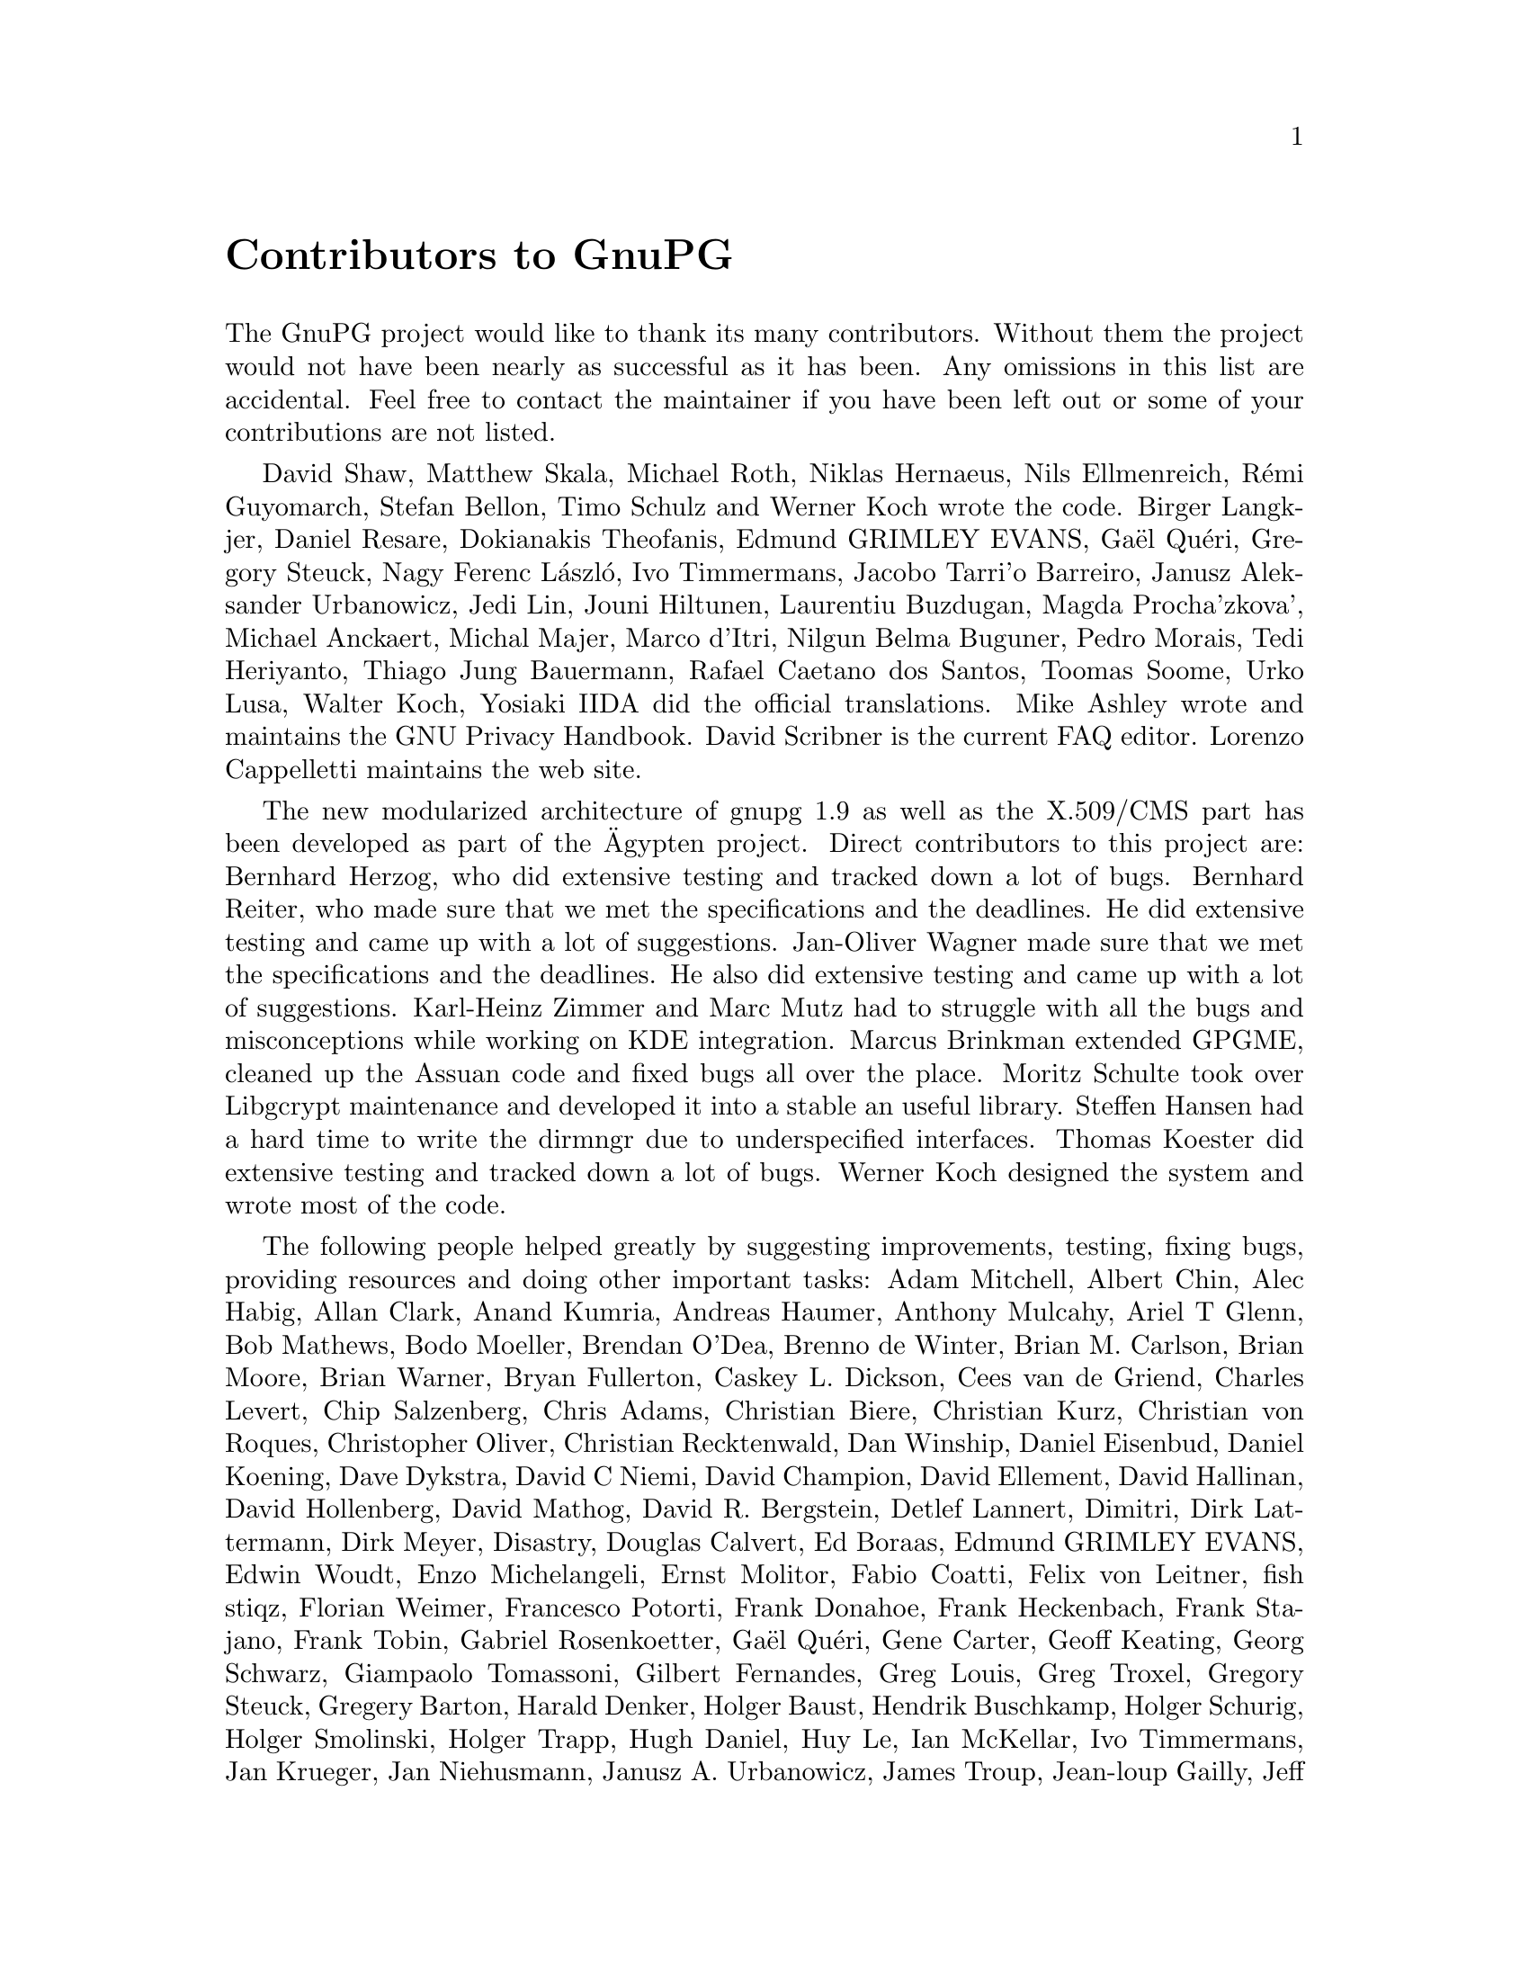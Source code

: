 @c Copyright (C) 2002 Free Software Foundation, Inc.
@c This is part of the GnuPG manual.
@c For copying conditions, see the file gnupg.texi.

@node Contributors
@unnumbered Contributors to GnuPG
@cindex contributors

The GnuPG project would like to thank its many contributors.  Without
them the project would not have been nearly as successful as it has
been.  Any omissions in this list are accidental.  Feel free to contact
the maintainer if you have been left out or some of your contributions
are not listed.

David Shaw, Matthew Skala, Michael Roth, Niklas Hernaeus, Nils
Ellmenreich, Rémi Guyomarch, Stefan Bellon, Timo Schulz and Werner
Koch wrote the code.  Birger Langkjer, Daniel Resare, Dokianakis
Theofanis, Edmund GRIMLEY EVANS, Gaël Quéri, Gregory Steuck, Nagy
Ferenc László, Ivo Timmermans, Jacobo Tarri'o Barreiro, Janusz
Aleksander Urbanowicz, Jedi Lin, Jouni Hiltunen, Laurentiu Buzdugan,
Magda Procha'zkova', Michael Anckaert, Michal Majer, Marco d'Itri,
Nilgun Belma Buguner, Pedro Morais, Tedi Heriyanto, Thiago Jung
Bauermann, Rafael Caetano dos Santos, Toomas Soome, Urko Lusa, Walter
Koch, Yosiaki IIDA did the official translations. Mike Ashley wrote
and maintains the GNU Privacy Handbook. David Scribner is the current
FAQ editor.  Lorenzo Cappelletti maintains the web site.

The new modularized architecture of gnupg 1.9 as well as the X.509/CMS
part has been developed as part of the Ägypten project.  Direct
contributors to this project are: Bernhard Herzog, who did extensive
testing and tracked down a lot of bugs.  Bernhard Reiter, who made sure
that we met the specifications and the deadlines. He did extensive
testing and came up with a lot of suggestions. Jan-Oliver Wagner made
sure that we met the specifications and the deadlines.  He also did
extensive testing and came up with a lot of suggestions. Karl-Heinz
Zimmer and Marc Mutz had to struggle with all the bugs and
misconceptions while working on KDE integration. Marcus Brinkman
extended GPGME, cleaned up the Assuan code and fixed bugs all over the
place. Moritz Schulte took over Libgcrypt maintenance and developed it
into a stable an useful library.  Steffen Hansen had a hard time to
write the dirmngr due to underspecified interfaces. Thomas Koester did
extensive testing and tracked down a lot of bugs.  Werner Koch designed
the system and wrote most of the code.

The following people helped greatly by suggesting improvements,
testing, fixing bugs, providing resources and doing other important
tasks: Adam Mitchell, Albert Chin, Alec Habig, Allan Clark, Anand
Kumria, Andreas Haumer, Anthony Mulcahy, Ariel T Glenn, Bob Mathews,
Bodo Moeller, Brendan O'Dea, Brenno de Winter, Brian M. Carlson, Brian
Moore, Brian Warner, Bryan Fullerton, Caskey L. Dickson, Cees van de
Griend, Charles Levert, Chip Salzenberg, Chris Adams, Christian Biere,
Christian Kurz, Christian von Roques, Christopher Oliver, Christian
Recktenwald, Dan Winship, Daniel Eisenbud, Daniel Koening, Dave
Dykstra, David C Niemi, David Champion, David Ellement, David
Hallinan, David Hollenberg, David Mathog, David R. Bergstein, Detlef
Lannert, Dimitri, Dirk Lattermann, Dirk Meyer, Disastry, Douglas
Calvert, Ed Boraas, Edmund GRIMLEY EVANS, Edwin Woudt, Enzo
Michelangeli, Ernst Molitor, Fabio Coatti, Felix von Leitner, fish
stiqz, Florian Weimer, Francesco Potorti, Frank Donahoe, Frank
Heckenbach, Frank Stajano, Frank Tobin, Gabriel Rosenkoetter, Gaël
Quéri, Gene Carter, Geoff Keating, Georg Schwarz, Giampaolo Tomassoni,
Gilbert Fernandes, Greg Louis, Greg Troxel, Gregory Steuck, Gregery
Barton, Harald Denker, Holger Baust, Hendrik Buschkamp, Holger
Schurig, Holger Smolinski, Holger Trapp, Hugh Daniel, Huy Le, Ian
McKellar, Ivo Timmermans, Jan Krueger, Jan Niehusmann, Janusz
A. Urbanowicz, James Troup, Jean-loup Gailly, Jeff Long, Jeffery Von
Ronne, Jens Bachem, Jeroen C. van Gelderen, J Horacio MG, J. Michael
Ashley, Jim Bauer, Jim Small, Joachim Backes, Joe Rhett, John
A. Martin, Johnny Teveßen, Jörg Schilling, Jos Backus, Joseph Walton,
Juan F. Codagnone, Jun Kuriyama, Kahil D. Jallad, Karl Fogel, Karsten
Thygesen, Katsuhiro Kondou, Kazu Yamamoto, Keith Clayton, Kevin Ryde,
Klaus Singvogel, Kurt Garloff, Lars Kellogg-Stedman, L. Sassaman, M
Taylor, Marcel Waldvogel, Marco d'Itri, Marco Parrone, Marcus
Brinkmann, Mark Adler, Mark Elbrecht, Mark Pettit, Markus Friedl,
Martin Kahlert, Martin Hamilton, Martin Schulte, Matt Kraai, Matthew
Skala, Matthew Wilcox, Matthias Urlichs, Max Valianskiy, Michael
Engels, Michael Fischer v. Mollard, Michael Roth, Michael Sobolev,
Michael Tokarev, Nicolas Graner, Mike McEwan, Neal H Walfield, Nelson
H. F. Beebe, NIIBE Yutaka, Niklas Hernaeus, Nimrod Zimerman, N J Doye,
Oliver Haakert, Oskari Jääskeläinen, Pascal Scheffers, Paul D. Smith,
Per Cederqvist, Phil Blundell, Philippe Laliberte, Peter Fales, Peter
Gutmann, Peter Marschall, Peter Valchev, Piotr Krukowiecki, QingLong,
Ralph Gillen, Rat, Reinhard Wobst, Rémi Guyomarch, Reuben Sumner,
Richard Outerbridge, Robert Joop, Roddy Strachan, Roger Sondermann,
Roland Rosenfeld, Roman Pavlik, Ross Golder, Ryan Malayter, Sam
Roberts, Sami Tolvanen, Sean MacLennan, Sebastian Klemke, Serge
Munhoven, SL Baur, Stefan Bellon, Dr.Stefan.Dalibor, Stefan Karrmann,
Stefan Keller, Steffen Ullrich, Steffen Zahn, Steven Bakker, Steven
Murdoch, Susanne Schultz, Ted Cabeen, Thiago Jung Bauermann, Thijmen
Klok, Thomas Roessler, Tim Mooney, Timo Schulz, Todd Vierling, TOGAWA
Satoshi, Tom Spindler, Tom Zerucha, Tomas Fasth, Tommi Komulainen,
Thomas Klausner, Tomasz Kozlowski, Thomas Mikkelsen, Ulf Möller, Urko
Lusa, Vincent P. Broman, Volker Quetschke, W Lewis, Walter Hofmann,
Walter Koch, Wayne Chapeskie, Wim Vandeputte, Winona Brown, Yosiaki
IIDA, Yoshihiro Kajiki and Gerlinde Klaes.

This software has been made possible by the previous work of Chris
Wedgwood, Jean-loup Gailly, Jon Callas, Mark Adler, Martin Hellman,
Paul Kendall, Philip R. Zimmermann, Peter Gutmann, Philip A. Nelson,
Taher Elgamal, Torbjorn Granlund, Whitfield Diffie, some unknown NSA
mathematicians and all the folks who have worked hard to create
complete and free operating systems.

And finally we'd like to thank everyone who uses these tools, submits
bug reports and generally reminds us why we're doing this work in the
first place.
